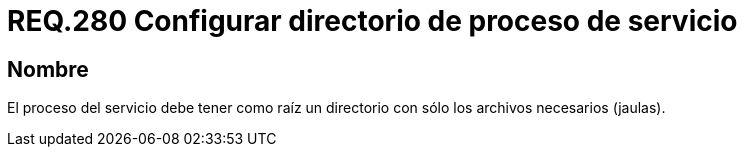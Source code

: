 :slug: rules/280/
:category: rules
:description: En el presente documento se detallan los requerimientos de seguridad relacionados a la gestión segura de todos los procesos de los servicios establecidos dentro de un sistema. En este criterio se recomienda que dichos procesos tengan como raíz un único directorio.
:keywords: Proceso, Servicio, Sistema Operativo, Directorio, Seguridad, Jaula.
:rules: yes

= REQ.280 Configurar directorio de proceso de servicio

== Nombre

El proceso del servicio
debe tener como raíz
un directorio con sólo los archivos necesarios (jaulas).
